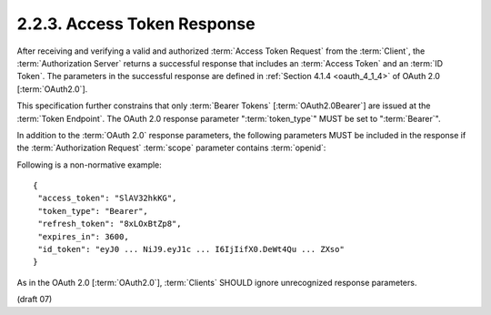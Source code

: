 2.2.3.  Access Token Response
^^^^^^^^^^^^^^^^^^^^^^^^^^^^^^^

After receiving and verifying a valid 
and authorized :term:`Access Token Request` from the :term:`Client`, 
the :term:`Authorization Server` returns a successful response 
that includes an :term:`Access Token` and an :term:`ID Token`. 
The parameters in the successful response are defined in :ref:`Section 4.1.4 <oauth_4_1_4>` of OAuth 2.0 [:term:`OAuth2.0`].

This specification further constrains that 
only :term:`Bearer Tokens` [:term:`OAuth2.0Bearer`] are issued at the :term:`Token Endpoint`. 
The OAuth 2.0 response parameter ":term:`token_type`" MUST be set to ":term:`Bearer`".

In addition to the :term:`OAuth 2.0` response parameters, 
the following parameters MUST be included in the response 
if the :term:`Authorization Request` :term:`scope` parameter contains :term:`openid`:

.. glossary::

    id_token
        The :term:`ID Token` value associated with the authentication session. 

Following is a non-normative example:

::

    {
     "access_token": "SlAV32hkKG",
     "token_type": "Bearer",
     "refresh_token": "8xLOxBtZp8",
     "expires_in": 3600,
     "id_token": "eyJ0 ... NiJ9.eyJ1c ... I6IjIifX0.DeWt4Qu ... ZXso"
    }

As in the OAuth 2.0 [:term:`OAuth2.0`], 
:term:`Clients` SHOULD ignore unrecognized response parameters. 


(draft 07)
